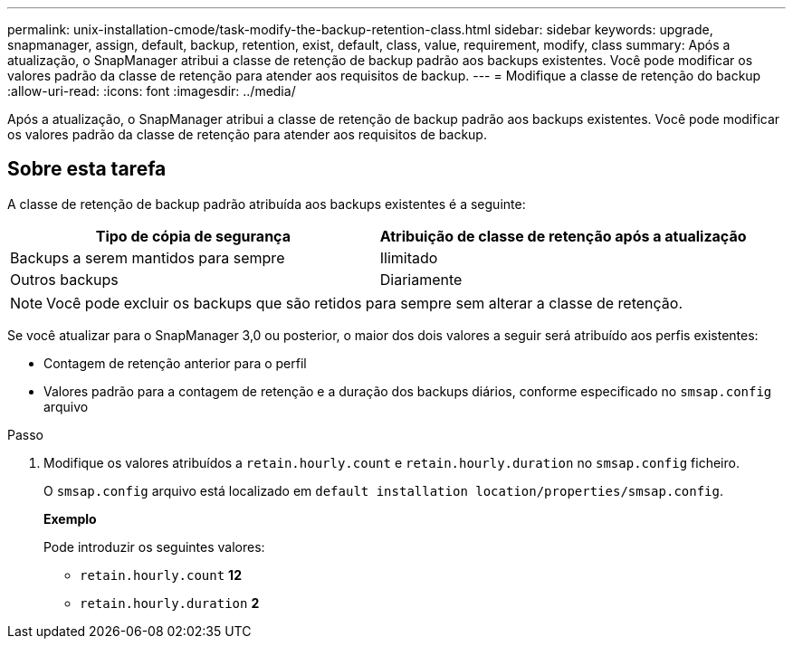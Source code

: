 ---
permalink: unix-installation-cmode/task-modify-the-backup-retention-class.html 
sidebar: sidebar 
keywords: upgrade, snapmanager, assign, default, backup, retention, exist, default, class, value, requirement, modify, class 
summary: Após a atualização, o SnapManager atribui a classe de retenção de backup padrão aos backups existentes. Você pode modificar os valores padrão da classe de retenção para atender aos requisitos de backup. 
---
= Modifique a classe de retenção do backup
:allow-uri-read: 
:icons: font
:imagesdir: ../media/


[role="lead"]
Após a atualização, o SnapManager atribui a classe de retenção de backup padrão aos backups existentes. Você pode modificar os valores padrão da classe de retenção para atender aos requisitos de backup.



== Sobre esta tarefa

A classe de retenção de backup padrão atribuída aos backups existentes é a seguinte:

|===
| Tipo de cópia de segurança | Atribuição de classe de retenção após a atualização 


 a| 
Backups a serem mantidos para sempre
 a| 
Ilimitado



 a| 
Outros backups
 a| 
Diariamente

|===
[NOTE]
====
Você pode excluir os backups que são retidos para sempre sem alterar a classe de retenção.

====
Se você atualizar para o SnapManager 3,0 ou posterior, o maior dos dois valores a seguir será atribuído aos perfis existentes:

* Contagem de retenção anterior para o perfil
* Valores padrão para a contagem de retenção e a duração dos backups diários, conforme especificado no `smsap.config` arquivo


.Passo
. Modifique os valores atribuídos a `retain.hourly.count` e `retain.hourly.duration` no `smsap.config` ficheiro.
+
O `smsap.config` arquivo está localizado em `default installation location/properties/smsap.config`.

+
*Exemplo*

+
Pode introduzir os seguintes valores:

+
** `retain.hourly.count` *12*
** `retain.hourly.duration` *2*



